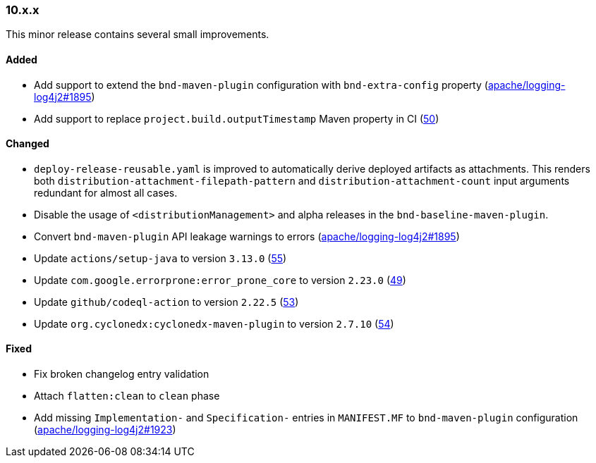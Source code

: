 ////
    Licensed to the Apache Software Foundation (ASF) under one or more
    contributor license agreements.  See the NOTICE file distributed with
    this work for additional information regarding copyright ownership.
    The ASF licenses this file to You under the Apache License, Version 2.0
    (the "License"); you may not use this file except in compliance with
    the License.  You may obtain a copy of the License at

    http://www.apache.org/licenses/LICENSE-2.0

    Unless required by applicable law or agreed to in writing, software
    distributed under the License is distributed on an "AS IS" BASIS,
    WITHOUT WARRANTIES OR CONDITIONS OF ANY KIND, either express or implied.
    See the License for the specific language governing permissions and
    limitations under the License.
////

////
    ██     ██  █████  ██████  ███    ██ ██ ███    ██  ██████  ██
    ██     ██ ██   ██ ██   ██ ████   ██ ██ ████   ██ ██       ██
    ██  █  ██ ███████ ██████  ██ ██  ██ ██ ██ ██  ██ ██   ███ ██
    ██ ███ ██ ██   ██ ██   ██ ██  ██ ██ ██ ██  ██ ██ ██    ██
     ███ ███  ██   ██ ██   ██ ██   ████ ██ ██   ████  ██████  ██

    IF THIS FILE DOESN'T HAVE A `.ftl` SUFFIX, IT IS AUTO-GENERATED, DO NOT EDIT IT!

    Version-specific release notes (`7.8.0.adoc`, etc.) are generated from `src/changelog/*/.release-notes.adoc.ftl`.
    Auto-generation happens during `generate-sources` phase of Maven.
    Hence, you must always

    1. Find and edit the associated `.release-notes.adoc.ftl`
    2. Run `./mvnw generate-sources`
    3. Commit both `.release-notes.adoc.ftl` and the generated `7.8.0.adoc`
////

[#release-notes-10-x-x]
=== 10.x.x



This minor release contains several small improvements.


==== Added

* Add support to extend the `bnd-maven-plugin` configuration with `bnd-extra-config` property (https://github.com/apache/logging-log4j2/issues/1895[apache/logging-log4j2#1895])
* Add support to replace `project.build.outputTimestamp` Maven property in CI (https://github.com/apache/logging-parent/issues/50[50])

==== Changed

* `deploy-release-reusable.yaml` is improved to automatically derive deployed artifacts as attachments. This renders both `distribution-attachment-filepath-pattern` and `distribution-attachment-count` input arguments redundant for almost all cases.
* Disable the usage of `<distributionManagement>` and alpha releases in the `bnd-baseline-maven-plugin`.
* Convert `bnd-maven-plugin` API leakage warnings to errors (https://github.com/apache/logging-log4j2/issues/1895[apache/logging-log4j2#1895])
* Update `actions/setup-java` to version `3.13.0` (https://github.com/apache/logging-parent/pull/55[55])
* Update `com.google.errorprone:error_prone_core` to version `2.23.0` (https://github.com/apache/logging-parent/pull/49[49])
* Update `github/codeql-action` to version `2.22.5` (https://github.com/apache/logging-parent/pull/53[53])
* Update `org.cyclonedx:cyclonedx-maven-plugin` to version `2.7.10` (https://github.com/apache/logging-parent/pull/54[54])

==== Fixed

* Fix broken changelog entry validation
* Attach `flatten:clean` to `clean` phase
* Add missing `Implementation-` and `Specification-` entries in `MANIFEST.MF` to `bnd-maven-plugin` configuration (https://github.com/apache/logging-log4j2/issues/1923[apache/logging-log4j2#1923])
